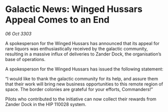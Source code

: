 * Galactic News: Winged Hussars Appeal Comes to an End

/06 Oct 3303/

A spokesperson for the Winged Hussars has announced that its appeal for rare liquors was enthusiastically received by the galactic community, resulting in a massive influx of deliveries to Zander Dock, the organisation’s base of operations. 

A spokesperson for the Winged Hussars has issued the following statement: 

“I would like to thank the galactic community for its help, and assure them that their work will bring new business opportunities to this remote region of space. The border colonies are grateful for your efforts, Commanders!” 

Pilots who contributed to the initiative can now collect their rewards from Zander Dock in the HIP 110028 system.